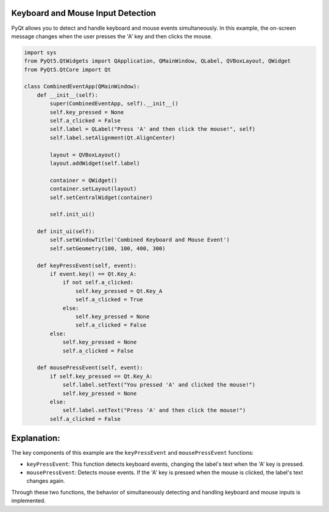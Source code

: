 Keyboard and Mouse Input Detection
----------------------------------

PyQt allows you to detect and handle keyboard and mouse events simultaneously. In this example, the on-screen message changes when the user presses the 'A' key and then clicks the mouse.

.. code-block:: python

    import sys
    from PyQt5.QtWidgets import QApplication, QMainWindow, QLabel, QVBoxLayout, QWidget
    from PyQt5.QtCore import Qt

    class CombinedEventApp(QMainWindow):
        def __init__(self):
            super(CombinedEventApp, self).__init__()
            self.key_pressed = None
            self.a_clicked = False
            self.label = QLabel("Press 'A' and then click the mouse!", self)
            self.label.setAlignment(Qt.AlignCenter)

            layout = QVBoxLayout()
            layout.addWidget(self.label)

            container = QWidget()
            container.setLayout(layout)
            self.setCentralWidget(container)

            self.init_ui()

        def init_ui(self):
            self.setWindowTitle('Combined Keyboard and Mouse Event')
            self.setGeometry(100, 100, 400, 300)

        def keyPressEvent(self, event):
            if event.key() == Qt.Key_A:
                if not self.a_clicked:
                    self.key_pressed = Qt.Key_A
                    self.a_clicked = True
                else:
                    self.key_pressed = None
                    self.a_clicked = False
            else:
                self.key_pressed = None
                self.a_clicked = False

        def mousePressEvent(self, event):
            if self.key_pressed == Qt.Key_A:
                self.label.setText("You pressed 'A' and clicked the mouse!")
                self.key_pressed = None
            else:
                self.label.setText("Press 'A' and then click the mouse!")
            self.a_clicked = False

Explanation:
------------

The key components of this example are the ``keyPressEvent`` and ``mousePressEvent`` functions:

- ``keyPressEvent``: This function detects keyboard events, changing the label's text when the 'A' key is pressed.

- ``mousePressEvent``: Detects mouse events. If the 'A' key is pressed when the mouse is clicked, the label's text changes again.

Through these two functions, the behavior of simultaneously detecting and handling keyboard and mouse inputs is implemented.

.. thumbnail:: /_images/pyqt/pyqt_28.png
